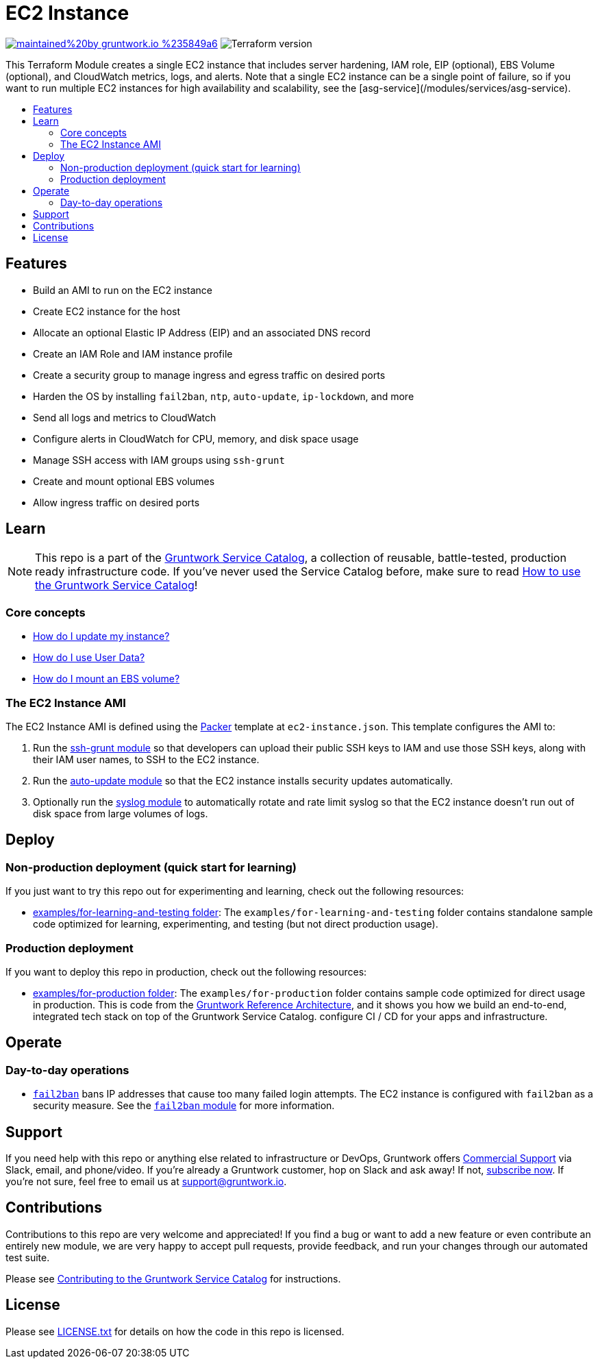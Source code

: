 :type: service
:name: EC2 Instance
:description: Deploy an EC2 Instance, including server hardening, IAM role, EIP, EBS Volume, and CloudWatch metrics, logs, and alerts.
:icon: /_docs/bastion-icon.png
:category: services
:cloud: aws
:tags: ec2, ssh, security
:license: gruntwork
:built-with: terraform, bash, packer

// AsciiDoc TOC settings
:toc:
:toc-placement!:
:toc-title:

// GitHub specific settings. See https://gist.github.com/dcode/0cfbf2699a1fe9b46ff04c41721dda74 for details.
ifdef::env-github[]
:tip-caption: :bulb:
:note-caption: :information_source:
:important-caption: :heavy_exclamation_mark:
:caution-caption: :fire:
:warning-caption: :warning:
endif::[]

= EC2 Instance

image:https://img.shields.io/badge/maintained%20by-gruntwork.io-%235849a6.svg[link="https://gruntwork.io/?ref=repo_aws_service_catalog"]
image:https://img.shields.io/badge/tf-%3E%3D1.0.0-blue.svg[Terraform version]

This Terraform Module creates a single EC2 instance that includes server hardening, IAM role, EIP (optional), EBS Volume (optional), and CloudWatch metrics, logs, and alerts. Note that a single EC2 instance can be a single point of failure, so if you want to run multiple EC2 instances for high availability and scalability, see the [asg-service](/modules/services/asg-service).

toc::[]

== Features

* Build an AMI to run on the EC2 instance
* Create EC2 instance for the host
* Allocate an optional Elastic IP Address (EIP) and an associated DNS record
* Create an IAM Role and IAM instance profile
* Create a security group to manage ingress and egress traffic on desired ports
* Harden the OS by installing `fail2ban`, `ntp`, `auto-update`, `ip-lockdown`, and more
* Send all logs and metrics to CloudWatch
* Configure alerts in CloudWatch for CPU, memory, and disk space usage
* Manage SSH access with IAM groups using `ssh-grunt`
* Create and mount optional EBS volumes
* Allow ingress traffic on desired ports

== Learn

NOTE: This repo is a part of the https://github.com/gruntwork-io/terraform-aws-service-catalog/[Gruntwork Service Catalog], a collection of
reusable, battle-tested, production ready infrastructure code. If you've never used the Service Catalog before, make
sure to read https://gruntwork.io/guides/foundations/how-to-use-gruntwork-service-catalog/[How to use the Gruntwork
Service Catalog]!

=== Core concepts

* link:core-concepts.md#how-do-i-update-my-instance[How do I update my instance?]
* link:core-concepts.md#how-do-i-use-user-data[How do I use User Data?]
* link:core-concepts.md#how-do-i-mount-an-ebs-volume[How do I mount an EBS volume?]

=== The EC2 Instance AMI

The EC2 Instance AMI is defined using the https://www.packer.io/[Packer] template at `ec2-instance.json`.
This template configures the AMI to:

1. Run the https://github.com/gruntwork-io/terraform-aws-security/tree/master/modules/ssh-grunt[ssh-grunt module] so that
   developers can upload their public SSH keys to IAM and use those SSH keys, along with their IAM user names, to SSH
   to the EC2 instance.
1. Run the https://github.com/gruntwork-io/terraform-aws-security/tree/master/modules/auto-update[auto-update module] so
   that the EC2 instance installs security updates automatically.
1. Optionally run the https://github.com/gruntwork-io/terraform-aws-monitoring/tree/master/modules/logs/syslog[syslog module] to automatically rotate and rate limit syslog so that the EC2 instance doesn't run out of disk space from large volumes of logs.

== Deploy

=== Non-production deployment (quick start for learning)

If you just want to try this repo out for experimenting and learning, check out the following resources:

* link:/examples/for-learning-and-testing[examples/for-learning-and-testing folder]: The
  `examples/for-learning-and-testing` folder contains standalone sample code optimized for learning, experimenting, and
  testing (but not direct production usage).

=== Production deployment

If you want to deploy this repo in production, check out the following resources:

* link:/examples/for-production[examples/for-production folder]: The `examples/for-production` folder contains sample
  code optimized for direct usage in production. This is code from the
  https://gruntwork.io/reference-architecture/:[Gruntwork Reference Architecture], and it shows you how we build an
  end-to-end, integrated tech stack on top of the Gruntwork Service Catalog.
  configure CI / CD for your apps and infrastructure.


== Operate

=== Day-to-day operations

* https://github.com/fail2ban/fail2ban[`fail2ban`] bans IP addresses that cause too many failed login attempts. The EC2 instance is configured with `fail2ban` as a security measure. See the  https://github.com/gruntwork-io/terraform-aws-security/tree/master/modules/fail2ban[`fail2ban` module] for more information.


== Support

If you need help with this repo or anything else related to infrastructure or DevOps, Gruntwork offers
https://gruntwork.io/support/[Commercial Support] via Slack, email, and phone/video. If you're already a Gruntwork
customer, hop on Slack and ask away! If not, https://www.gruntwork.io/pricing/[subscribe now]. If you're not sure,
feel free to email us at link:mailto:support@gruntwork.io[support@gruntwork.io].


== Contributions

Contributions to this repo are very welcome and appreciated! If you find a bug or want to add a new feature or even
contribute an entirely new module, we are very happy to accept pull requests, provide feedback, and run your changes
through our automated test suite.

Please see
https://gruntwork.io/guides/foundations/how-to-use-gruntwork-infrastructure-as-code-library#_contributing_to_the_gruntwork_infrastructure_as_code_library[Contributing to the Gruntwork Service Catalog]
for instructions.


== License

Please see link:/LICENSE.txt[LICENSE.txt] for details on how the code in this repo is licensed.
